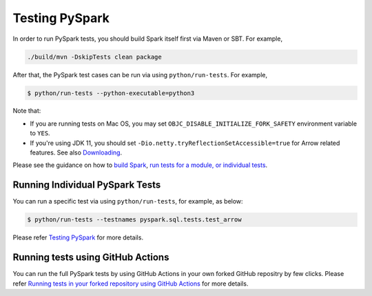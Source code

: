 ..  Licensed to the Apache Software Foundation (ASF) under one
    or more contributor license agreements.  See the NOTICE file
    distributed with this work for additional information
    regarding copyright ownership.  The ASF licenses this file
    to you under the Apache License, Version 2.0 (the
    "License"); you may not use this file except in compliance
    with the License.  You may obtain a copy of the License at

..    http://www.apache.org/licenses/LICENSE-2.0

..  Unless required by applicable law or agreed to in writing,
    software distributed under the License is distributed on an
    "AS IS" BASIS, WITHOUT WARRANTIES OR CONDITIONS OF ANY
    KIND, either express or implied.  See the License for the
    specific language governing permissions and limitations
    under the License.

===============
Testing PySpark
===============

In order to run PySpark tests, you should build Spark itself first via Maven
or SBT. For example,

.. code-block:: bash

    ./build/mvn -DskipTests clean package

After that, the PySpark test cases can be run via using ``python/run-tests``. For example,

.. code-block:: bash

    $ python/run-tests --python-executable=python3

Note that:

* If you are running tests on Mac OS, you may set ``OBJC_DISABLE_INITIALIZE_FORK_SAFETY`` environment variable to ``YES``.
* If you're using JDK 11, you should set ``-Dio.netty.tryReflectionSetAccessible=true`` for Arrow related features. See also `Downloading <https://spark.apache.org/docs/latest/#downloading>`_.

Please see the guidance on how to `build Spark <https://github.com/apache/spark#building-spark>`_,
`run tests for a module, or individual tests <https://spark.apache.org/developer-tools.html>`_.


Running Individual PySpark Tests
--------------------------------

You can run a specific test via using ``python/run-tests``, for example, as below:

.. code-block:: bash

    $ python/run-tests --testnames pyspark.sql.tests.test_arrow

Please refer `Testing PySpark <https://spark.apache.org/developer-tools.html>`_ for more details.


Running tests using GitHub Actions
----------------------------------

You can run the full PySpark tests by using GitHub Actions in your own forked GitHub
repositry by few clicks. Please refer
`Running tests in your forked repository using GitHub Actions <https://spark.apache.org/developer-tools.html>`_ for more details.
